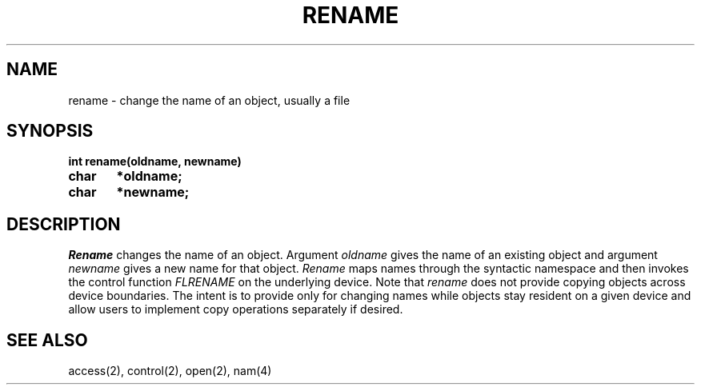 .TH RENAME 2
.SH NAME
rename \- change the name of an object, usually a file
.SH SYNOPSIS
.B int rename(oldname, newname)
.br
.B char	*oldname;
.br
.B char	*newname;
.fi
.SH DESCRIPTION
.I Rename
changes the name of an object.
Argument \f2oldname\f1 gives the name of an existing object and argument
\f2newname\f1 gives a new name for that object.
.I Rename
maps names through the syntactic namespace and then invokes the
control function \f2FLRENAME\f1 on the underlying device.
Note that
.I rename
does not provide copying objects across device boundaries.
The intent is to provide only for changing names while objects
stay resident on a given device and allow users to implement
copy operations separately if desired.
.SH SEE ALSO
access(2), control(2), open(2), nam(4)
